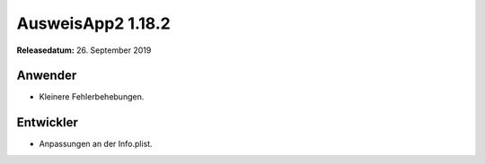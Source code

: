 AusweisApp2 1.18.2
^^^^^^^^^^^^^^^^^^

**Releasedatum:** 26. September 2019



Anwender
""""""""
- Kleinere Fehlerbehebungen.


Entwickler
""""""""""
- Anpassungen an der Info.plist.
